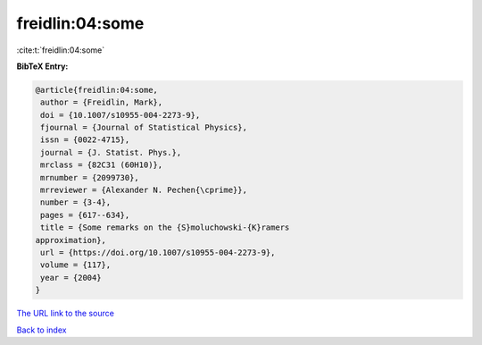 freidlin:04:some
================

:cite:t:`freidlin:04:some`

**BibTeX Entry:**

.. code-block:: bibtex

   @article{freidlin:04:some,
    author = {Freidlin, Mark},
    doi = {10.1007/s10955-004-2273-9},
    fjournal = {Journal of Statistical Physics},
    issn = {0022-4715},
    journal = {J. Statist. Phys.},
    mrclass = {82C31 (60H10)},
    mrnumber = {2099730},
    mrreviewer = {Alexander N. Pechen{\cprime}},
    number = {3-4},
    pages = {617--634},
    title = {Some remarks on the {S}moluchowski-{K}ramers
   approximation},
    url = {https://doi.org/10.1007/s10955-004-2273-9},
    volume = {117},
    year = {2004}
   }
`The URL link to the source <ttps://doi.org/10.1007/s10955-004-2273-9}>`_


`Back to index <../By-Cite-Keys.html>`_
